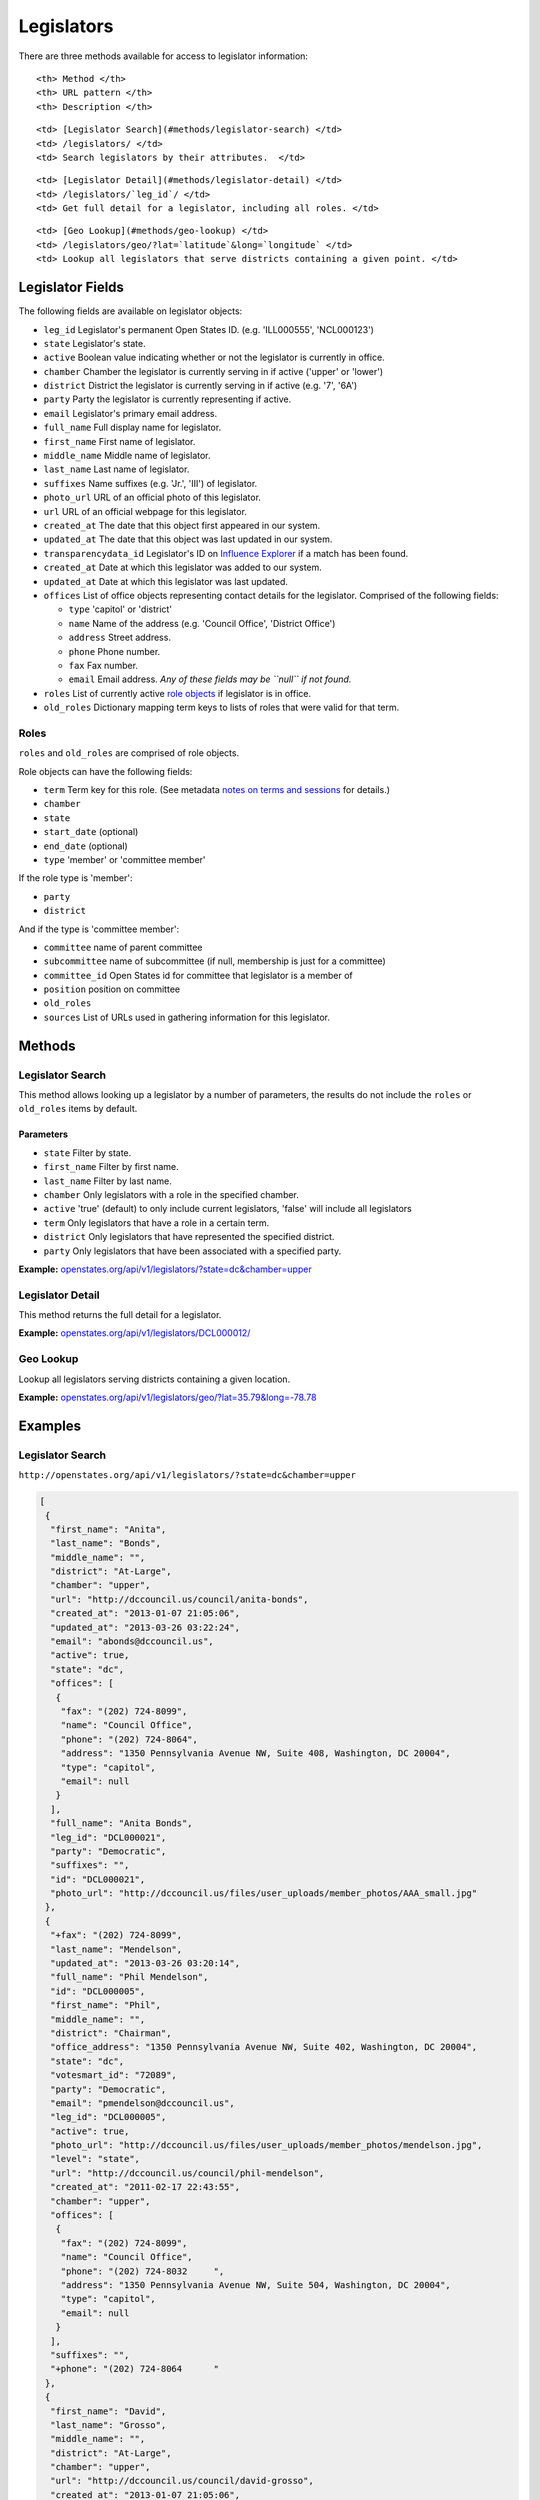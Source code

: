 Legislators
===========

There are three methods available for access to legislator information:

.. raw:: html

   <table>

.. raw:: html

   <tr>

::

    <th> Method </th>
    <th> URL pattern </th>
    <th> Description </th>

.. raw:: html

   </tr>

.. raw:: html

   <tr>

::

    <td> [Legislator Search](#methods/legislator-search) </td>
    <td> /legislators/ </td>
    <td> Search legislators by their attributes.  </td>

.. raw:: html

   </tr>

.. raw:: html

   <tr>

::

    <td> [Legislator Detail](#methods/legislator-detail) </td>
    <td> /legislators/`leg_id`/ </td>
    <td> Get full detail for a legislator, including all roles. </td>

.. raw:: html

   </tr>

.. raw:: html

   <tr>

::

    <td> [Geo Lookup](#methods/geo-lookup) </td>
    <td> /legislators/geo/?lat=`latitude`&long=`longitude` </td>
    <td> Lookup all legislators that serve districts containing a given point. </td>

.. raw:: html

   </tr>

.. raw:: html

   </table>

Legislator Fields
-----------------

The following fields are available on legislator objects:

-  ``leg_id`` Legislator's permanent Open States ID. (e.g. 'ILL000555',
   'NCL000123')
-  ``state`` Legislator's state.
-  ``active`` Boolean value indicating whether or not the legislator is
   currently in office.
-  ``chamber`` Chamber the legislator is currently serving in if active
   ('upper' or 'lower')
-  ``district`` District the legislator is currently serving in if
   active (e.g. '7', '6A')
-  ``party`` Party the legislator is currently representing if active.
-  ``email`` Legislator's primary email address.
-  ``full_name`` Full display name for legislator.
-  ``first_name`` First name of legislator.
-  ``middle_name`` Middle name of legislator.
-  ``last_name`` Last name of legislator.
-  ``suffixes`` Name suffixes (e.g. 'Jr.', 'III') of legislator.
-  ``photo_url`` URL of an official photo of this legislator.
-  ``url`` URL of an official webpage for this legislator.
-  ``created_at`` The date that this object first appeared in our
   system.
-  ``updated_at`` The date that this object was last updated in our
   system.
-  ``transparencydata_id`` Legislator's ID on `Influence
   Explorer <http://data.influenceexplorer.com/api>`__ if a match has
   been found.
-  ``created_at`` Date at which this legislator was added to our system.
-  ``updated_at`` Date at which this legislator was last updated.
-  ``offices`` List of office objects representing contact details for
   the legislator. Comprised of the following fields:

   -  ``type`` 'capitol' or 'district'
   -  ``name`` Name of the address (e.g. 'Council Office', 'District
      Office')
   -  ``address`` Street address.
   -  ``phone`` Phone number.
   -  ``fax`` Fax number.
   -  ``email`` Email address. *Any of these fields may be ``null`` if
      not found.*

-  ``roles`` List of currently active `role
   objects <#legislator-fields/roles>`__ if legislator is in office.
-  ``old_roles`` Dictionary mapping term keys to lists of roles that
   were valid for that term.

Roles
~~~~~

``roles`` and ``old_roles`` are comprised of role objects.

Role objects can have the following fields:

-  ``term`` Term key for this role. (See metadata `notes on terms and
   sessions <metadata.html#metadata-fields/terms-sessions>`__ for
   details.)
-  ``chamber``
-  ``state``
-  ``start_date`` (optional)
-  ``end_date`` (optional)
-  ``type`` 'member' or 'committee member'

If the role type is 'member':

-  ``party``
-  ``district``

And if the type is 'committee member':

-  ``committee`` name of parent committee
-  ``subcommittee`` name of subcommittee (if null, membership is just
   for a committee)
-  ``committee_id`` Open States id for committee that legislator is a
   member of
-  ``position`` position on committee
-  ``old_roles``
-  ``sources`` List of URLs used in gathering information for this
   legislator.

Methods
-------

Legislator Search
~~~~~~~~~~~~~~~~~

This method allows looking up a legislator by a number of parameters,
the results do not include the ``roles`` or ``old_roles`` items by
default.

Parameters
^^^^^^^^^^

-  ``state`` Filter by state.
-  ``first_name`` Filter by first name.
-  ``last_name`` Filter by last name.
-  ``chamber`` Only legislators with a role in the specified chamber.
-  ``active`` 'true' (default) to only include current legislators,
   'false' will include all legislators
-  ``term`` Only legislators that have a role in a certain term.
-  ``district`` Only legislators that have represented the specified
   district.
-  ``party`` Only legislators that have been associated with a specified
   party.

**Example:**
`openstates.org/api/v1/legislators/?state=dc&chamber=upper <#examples/legislator-search>`__

Legislator Detail
~~~~~~~~~~~~~~~~~

This method returns the full detail for a legislator.

**Example:**
`openstates.org/api/v1/legislators/DCL000012/ <#examples/legislator-detail>`__

Geo Lookup
~~~~~~~~~~

Lookup all legislators serving districts containing a given location.

**Example:**
`openstates.org/api/v1/legislators/geo/?lat=35.79&long=-78.78 <#examples/geo-lookup>`__

Examples
--------

Legislator Search
~~~~~~~~~~~~~~~~~

``http://openstates.org/api/v1/legislators/?state=dc&chamber=upper``

.. code:: json

    [
     {
      "first_name": "Anita", 
      "last_name": "Bonds", 
      "middle_name": "", 
      "district": "At-Large", 
      "chamber": "upper", 
      "url": "http://dccouncil.us/council/anita-bonds", 
      "created_at": "2013-01-07 21:05:06", 
      "updated_at": "2013-03-26 03:22:24", 
      "email": "abonds@dccouncil.us", 
      "active": true, 
      "state": "dc", 
      "offices": [
       {
        "fax": "(202) 724-8099", 
        "name": "Council Office", 
        "phone": "(202) 724-8064", 
        "address": "1350 Pennsylvania Avenue NW, Suite 408, Washington, DC 20004", 
        "type": "capitol", 
        "email": null
       }
      ], 
      "full_name": "Anita Bonds", 
      "leg_id": "DCL000021", 
      "party": "Democratic", 
      "suffixes": "", 
      "id": "DCL000021", 
      "photo_url": "http://dccouncil.us/files/user_uploads/member_photos/AAA_small.jpg"
     }, 
     {
      "+fax": "(202) 724-8099", 
      "last_name": "Mendelson", 
      "updated_at": "2013-03-26 03:20:14", 
      "full_name": "Phil Mendelson", 
      "id": "DCL000005", 
      "first_name": "Phil", 
      "middle_name": "", 
      "district": "Chairman", 
      "office_address": "1350 Pennsylvania Avenue NW, Suite 402, Washington, DC 20004", 
      "state": "dc", 
      "votesmart_id": "72089", 
      "party": "Democratic", 
      "email": "pmendelson@dccouncil.us", 
      "leg_id": "DCL000005", 
      "active": true, 
      "photo_url": "http://dccouncil.us/files/user_uploads/member_photos/mendelson.jpg", 
      "level": "state", 
      "url": "http://dccouncil.us/council/phil-mendelson", 
      "created_at": "2011-02-17 22:43:55", 
      "chamber": "upper", 
      "offices": [
       {
        "fax": "(202) 724-8099", 
        "name": "Council Office", 
        "phone": "(202) 724-8032     ", 
        "address": "1350 Pennsylvania Avenue NW, Suite 504, Washington, DC 20004", 
        "type": "capitol", 
        "email": null
       }
      ], 
      "suffixes": "", 
      "+phone": "(202) 724-8064      "
     }, 
     {
      "first_name": "David", 
      "last_name": "Grosso", 
      "middle_name": "", 
      "district": "At-Large", 
      "chamber": "upper", 
      "url": "http://dccouncil.us/council/david-grosso", 
      "created_at": "2013-01-07 21:05:06", 
      "updated_at": "2013-03-26 03:22:24", 
      "email": "dgrosso@dccouncil.us", 
      "active": true, 
      "state": "dc", 
      "offices": [
       {
        "fax": "(202) 724-8071", 
        "name": "Council Office", 
        "phone": "(202) 724-8105", 
        "address": "1350 Pennsylvania Avenue NW, Suite 406, Washington, DC 20004", 
        "type": "capitol", 
        "email": null
       }
      ], 
      "full_name": "David Grosso", 
      "leg_id": "DCL000020", 
      "party": "Independent", 
      "suffixes": "", 
      "id": "DCL000020", 
      "photo_url": "http://dccouncil.us/files/user_uploads/member_photos/david_grosso_color__small.jpg"
     }, 
     {
      "+fax": "(202) 741-0911", 
      "last_name": "Alexander", 
      "updated_at": "2013-03-26 03:22:24", 
      "full_name": "Yvette Alexander", 
      "id": "DCL000010", 
      "first_name": "Yvette", 
      "middle_name": "", 
      "district": "Ward 7", 
      "office_address": "1350 Pennsylvania Avenue, Suite 400, NW Washington, DC 20004", 
      "state": "dc", 
      "votesmart_id": "72072", 
      "party": "Democratic", 
      "email": "yalexander@dccouncil.us", 
      "leg_id": "DCL000010", 
      "active": true, 
      "photo_url": "http://dccouncil.us/files/user_uploads/member_photos/alexander_dec2011.jpg", 
      "level": "state", 
      "url": "http://dccouncil.us/council/yvette-alexander", 
      "created_at": "2011-02-17 22:43:55", 
      "chamber": "upper", 
      "offices": [
       {
        "fax": "(202) 741-0911", 
        "name": "Council Office", 
        "phone": "(202) 724-8068", 
        "address": "1350 Pennsylvania Avenue, Suite 400, NW Washington, DC 20004", 
        "type": "capitol", 
        "email": null
       }
      ], 
      "+phone": "(202) 724-8068", 
      "suffixes": ""
     }, 
     {
      "+fax": "(202) 724-8054", 
      "last_name": "Wells", 
      "updated_at": "2013-03-26 03:22:24", 
      "full_name": "Tommy Wells", 
      "id": "DCL000008", 
      "first_name": "Tommy", 
      "middle_name": "", 
      "district": "Ward 6", 
      "office_address": "1350 Pennsylvania Avenue, Suite 408, NW Washington, DC 20004", 
      "state": "dc", 
      "votesmart_id": "72071", 
      "party": "Democratic", 
      "email": "twells@dccouncil.us", 
      "leg_id": "DCL000008", 
      "active": true, 
      "photo_url": "http://dccouncil.us/files/user_uploads/member_photos/wells2.jpg", 
      "level": "state", 
      "url": "http://dccouncil.us/council/tommy-wells", 
      "created_at": "2011-02-17 22:43:55", 
      "chamber": "upper", 
      "offices": [
       {
        "fax": "(202) 724-8054", 
        "name": "Council Office", 
        "phone": "(202) 724-8072", 
        "address": "1350 Pennsylvania Avenue, Suite 402, NW Washington, DC 20004", 
        "type": "capitol", 
        "email": null
       }
      ], 
      "+phone": "(202) 724-8072", 
      "suffixes": ""
     }, 
     {
      "+fax": "(202) 727-8210", 
      "last_name": "Orange", 
      "updated_at": "2013-03-26 03:22:24", 
      "full_name": "Vincent Orange", 
      "id": "DCL000014", 
      "first_name": "Vincent", 
      "middle_name": "", 
      "district": "At-Large", 
      "office_address": "1350 Pennsylvania Avenue NW, Suite 107, Washington, DC 20004", 
      "state": "dc", 
      "party": "Democratic", 
      "email": "vorange@dccouncil.us", 
      "leg_id": "DCL000014", 
      "active": true, 
      "photo_url": "http://dccouncil.us/files/user_uploads/member_photos/orange.jpg", 
      "level": "state", 
      "url": "http://dccouncil.us/council/vincent-orange", 
      "created_at": "2011-05-12 02:08:19", 
      "chamber": "upper", 
      "offices": [
       {
        "fax": "(202) 727-8210", 
        "name": "Council Office", 
        "phone": "(202) 724-8174      ", 
        "address": "1350 Pennsylvania Avenue NW, Suite 107, Washington, DC 20004", 
        "type": "capitol", 
        "email": null
       }
      ], 
      "+phone": "(202) 724-8174      ", 
      "suffixes": ""
     }, 
     {
      "+fax": "(202) 741-0908", 
      "last_name": "Bowser", 
      "updated_at": "2013-03-26 03:22:24", 
      "full_name": "Muriel Bowser", 
      "id": "DCL000011", 
      "first_name": "Muriel", 
      "middle_name": "", 
      "district": "Ward 4", 
      "office_address": "1350 Pennsylvania Avenue, Suite 110, NW Washington, DC 20004", 
      "state": "dc", 
      "votesmart_id": "72064", 
      "party": "Democratic", 
      "email": "mbowser@dccouncil.us", 
      "leg_id": "DCL000011", 
      "active": true, 
      "photo_url": "http://dccouncil.us/files/user_uploads/member_photos/Bowser_Official_Photo_2012_small.jpg", 
      "level": "state", 
      "url": "http://dccouncil.us/council/muriel-bowser", 
      "created_at": "2011-02-17 22:43:55", 
      "chamber": "upper", 
      "offices": [
       {
        "fax": "(202) 741-0908", 
        "name": "Council Office", 
        "phone": "(202) 724-8052", 
        "address": "1350 Pennsylvania Avenue, Suite 110, NW Washington, DC 20004", 
        "type": "capitol", 
        "email": null
       }
      ], 
      "suffixes": "", 
      "+phone": "(202) 724-8052"
     }, 
     {
      "+fax": "(202) 724-8087", 
      "last_name": "Catania", 
      "updated_at": "2013-03-26 03:22:24", 
      "full_name": "David Catania", 
      "id": "DCL000003", 
      "first_name": "David", 
      "middle_name": "", 
      "district": "At-Large", 
      "office_address": "1350 Pennsylvania Avenue NW, Suite 404, Washington, DC 20004", 
      "state": "dc", 
      "votesmart_id": "72081", 
      "party": "Independent", 
      "email": "dcatania@dccouncil.us", 
      "leg_id": "DCL000003", 
      "active": true, 
      "photo_url": "http://dccouncil.us/files/user_uploads/member_photos/catania.jpg", 
      "level": "state", 
      "url": "http://dccouncil.us/council/david-catania", 
      "created_at": "2011-02-17 22:43:55", 
      "chamber": "upper", 
      "offices": [
       {
        "fax": "(202) 724-8087", 
        "name": "Council Office", 
        "phone": "(202) 724-7772      ", 
        "address": "1350 Pennsylvania Avenue NW, Suite 404, Washington, DC 20004", 
        "type": "capitol", 
        "email": null
       }
      ], 
      "+phone": "(202) 724-7772      ", 
      "suffixes": ""
     }, 
     {
      "+fax": "(202) 724-8076", 
      "last_name": "McDuffie", 
      "updated_at": "2013-03-26 03:22:24", 
      "full_name": "Kenyan McDuffie", 
      "id": "DCL000017", 
      "first_name": "Kenyan", 
      "middle_name": "", 
      "district": "Ward 5", 
      "office_address": "1350 Pennsylvania Avenue NW, Suite 410, Washington, DC 20004", 
      "state": "dc", 
      "party": "Democratic", 
      "email": "kmcduffie@dccouncil.us", 
      "leg_id": "DCL000017", 
      "active": true, 
      "photo_url": "http://dccouncil.us/files/user_uploads/member_photos/Councilmember_Kenyan_R._McDuffie_Official_Photograph_small.jpg", 
      "level": "state", 
      "url": "http://dccouncil.us/council/kenyan-mcduffie", 
      "created_at": "2012-05-31 02:28:23", 
      "chamber": "upper", 
      "offices": [
       {
        "fax": "(202) 724-8076", 
        "name": "Council Office", 
        "phone": "(202) 724-8028 ", 
        "address": "1350 Pennsylvania Avenue NW, Suite 506, Washington, DC 20004", 
        "type": "capitol", 
        "email": null
       }
      ], 
      "suffixes": "", 
      "+phone": "(202) 724-8028 "
     }, 
     {
      "+fax": "(202) 724-8023", 
      "last_name": "Evans", 
      "updated_at": "2013-03-26 03:22:24", 
      "full_name": "Jack Evans", 
      "id": "DCL000009", 
      "first_name": "Jack", 
      "middle_name": "", 
      "district": "Ward 2", 
      "office_address": "1350 Pennsylvania Avenue, Suite 106, NW Washington, DC 20004", 
      "state": "dc", 
      "votesmart_id": "72044", 
      "party": "Democratic", 
      "email": "jevans@dccouncil.us", 
      "leg_id": "DCL000009", 
      "active": true, 
      "photo_url": "http://dccouncil.us/files/user_uploads/member_photos/evans.jpg", 
      "level": "state", 
      "url": "http://dccouncil.us/council/jack-evans", 
      "created_at": "2011-02-17 22:43:55", 
      "chamber": "upper", 
      "offices": [
       {
        "fax": "(202) 724-8023", 
        "name": "Council Office", 
        "phone": "(202) 724-8058", 
        "address": "1350 Pennsylvania Avenue, Suite 106, NW Washington, DC 20004", 
        "type": "capitol", 
        "email": null
       }
      ], 
      "+phone": "(202) 724-8058", 
      "suffixes": ""
     }, 
     {
      "+fax": "(202) 724-8109", 
      "last_name": "Graham", 
      "updated_at": "2013-03-26 03:22:24", 
      "full_name": "Jim Graham", 
      "id": "DCL000007", 
      "first_name": "Jim", 
      "middle_name": "", 
      "district": "Ward 1", 
      "office_address": "1350 Pennsylvania Avenue, Suite 105, NW Washington, DC 20004", 
      "state": "dc", 
      "votesmart_id": "72038", 
      "party": "Democratic", 
      "email": "jgraham@dccouncil.us", 
      "leg_id": "DCL000007", 
      "active": true, 
      "photo_url": "http://dccouncil.us/files/user_uploads/member_photos/graham.jpg", 
      "level": "state", 
      "url": "http://dccouncil.us/council/jim-graham", 
      "created_at": "2011-02-17 22:43:55", 
      "chamber": "upper", 
      "offices": [
       {
        "fax": "(202) 724-8109", 
        "name": "Council Office", 
        "phone": "(202) 724-8181", 
        "address": "1350 Pennsylvania Avenue, Suite 105, NW Washington, DC 20004", 
        "type": "capitol", 
        "email": null
       }
      ], 
      "+phone": "(202) 724-8181", 
      "suffixes": ""
     }, 
     {
      "+fax": "(202) 724-8118", 
      "last_name": "Cheh", 
      "updated_at": "2013-03-26 03:22:24", 
      "full_name": "Mary M Cheh", 
      "id": "DCL000002", 
      "first_name": "Mary", 
      "middle_name": "M", 
      "district": "Ward 3", 
      "office_address": "1350 Pennsylvania Avenue, Suite 108, NW  Washington, DC 20004", 
      "state": "dc", 
      "votesmart_id": "72047", 
      "party": "Democratic", 
      "email": "mcheh@dccouncil.us", 
      "leg_id": "DCL000002", 
      "active": true, 
      "photo_url": "http://dccouncil.us/files/user_uploads/member_photos/cheh.jpg", 
      "level": "state", 
      "url": "http://dccouncil.us/council/mary-m.-cheh", 
      "created_at": "2011-02-17 22:43:55", 
      "chamber": "upper", 
      "offices": [
       {
        "fax": "(202) 724-8118", 
        "name": "Council Office", 
        "phone": "(202) 724-8062", 
        "address": "1350 Pennsylvania Avenue, Suite 108, NW  Washington, DC 20004", 
        "type": "capitol", 
        "email": null
       }
      ], 
      "+phone": "(202) 724-8062", 
      "suffixes": ""
     }, 
     {
      "+fax": "(202) 724-8055", 
      "last_name": "Barry", 
      "updated_at": "2013-03-26 03:22:24", 
      "full_name": "Marion Barry", 
      "id": "DCL000012", 
      "first_name": "Marion", 
      "middle_name": "", 
      "district": "Ward 8", 
      "office_address": "1350 Pennsylvania Avenue NW, Suite 102, Washington, DC 20004", 
      "state": "dc", 
      "votesmart_id": "72074", 
      "party": "Democratic", 
      "email": "mbarry@dccouncil.us", 
      "leg_id": "DCL000012", 
      "active": true, 
      "photo_url": "http://dccouncil.us/files/user_uploads/member_photos/barry.jpg", 
      "level": "state", 
      "url": "http://dccouncil.us/council/marion-barry", 
      "created_at": "2011-02-17 22:43:55", 
      "chamber": "upper", 
      "offices": [
       {
        "fax": "(202) 724-8055", 
        "name": "Council Office", 
        "phone": "(202) 724-8045", 
        "address": "1350 Pennsylvania Avenue NW, Suite 102, Washington, DC 20004", 
        "type": "capitol", 
        "email": null
       }
      ], 
      "+phone": "(202) 724-8045", 
      "suffixes": ""
     }
    ]

Legislator Detail
~~~~~~~~~~~~~~~~~

``http://openstates.org/api/v1/legislators/DCL000012/``

.. code:: json

    {
     "active": true, 
     "chamber": "upper", 
     "created_at": "2011-02-17 22:43:55", 
     "district": "Ward 8", 
     "email": "mbarry@dccouncil.us", 
     "first_name": "Marion", 
     "full_name": "Marion Barry", 
     "id": "DCL000012", 
     "last_name": "Barry", 
     "leg_id": "DCL000012", 
     "level": "state", 
     "middle_name": "", 
     "office_address": "1350 Pennsylvania Avenue NW, Suite 102, Washington, DC 20004", 
     "offices": [
      {
       "fax": "(202) 724-8055", 
       "name": "Council Office", 
       "phone": "(202) 724-8045", 
       "address": "1350 Pennsylvania Avenue NW, Suite 102, Washington, DC 20004", 
       "type": "capitol", 
       "email": null
      }
     ], 
     "old_roles": {
      "2011-2012": [
       {
        "term": "2011-2012", 
        "end_date": null, 
        "district": "Ward 8", 
        "chamber": "upper", 
        "state": "dc", 
        "party": "Democratic", 
        "type": "member", 
        "start_date": null
       }, 
       {
        "term": "2011-2012", 
        "committee_id": "DCC000017", 
        "chamber": "upper", 
        "state": "dc", 
        "subcommittee": null, 
        "committee": "Finance and Revenue", 
        "position": "member", 
        "type": "committee member"
       }, 
       {
        "term": "2011-2012", 
        "committee_id": "DCC000027", 
        "chamber": "upper", 
        "state": "dc", 
        "subcommittee": null, 
        "committee": "Jobs and Workforce Development", 
        "position": "member", 
        "type": "committee member"
       }, 
       {
        "term": "2011-2012", 
        "committee_id": "DCC000021", 
        "chamber": "upper", 
        "state": "dc", 
        "subcommittee": null, 
        "committee": "the Judiciary", 
        "position": "member", 
        "type": "committee member"
       }, 
       {
        "term": "2011-2012", 
        "committee_id": "DCC000019", 
        "chamber": "upper", 
        "state": "dc", 
        "subcommittee": null, 
        "committee": "Aging and Community Affairs", 
        "position": "member", 
        "type": "committee member"
       }, 
       {
        "term": "2011-2012", 
        "committee_id": "DCC000026", 
        "chamber": "upper", 
        "state": "dc", 
        "subcommittee": null, 
        "committee": "Economic Development and Housing", 
        "position": "member", 
        "type": "committee member"
       }, 
       {
        "term": "2011-2012", 
        "committee_id": "DCC000014", 
        "chamber": "upper", 
        "state": "dc", 
        "subcommittee": null, 
        "committee": "Human Services", 
        "position": "member", 
        "type": "committee member"
       }, 
       {
        "term": "2011-2012", 
        "committee_id": "DCC000023", 
        "chamber": "upper", 
        "state": "dc", 
        "subcommittee": null, 
        "committee": "Health", 
        "position": "member", 
        "type": "committee member"
       }
      ]
     }, 
     "party": "Democratic", 
     "photo_url": "http://dccouncil.us/files/user_uploads/member_photos/barry.jpg", 
     "roles": [
      {
       "term": "2013-2014", 
       "end_date": null, 
       "district": "Ward 8", 
       "chamber": "upper", 
       "state": "dc", 
       "party": "Democratic", 
       "type": "member", 
       "start_date": null
      }, 
      {
       "term": "2013-2014", 
       "committee_id": "DCC000014", 
       "chamber": "upper", 
       "state": "dc", 
       "subcommittee": null, 
       "committee": "Human Services", 
       "position": "member", 
       "type": "committee member"
      }, 
      {
       "term": "2013-2014", 
       "committee_id": "DCC000017", 
       "chamber": "upper", 
       "state": "dc", 
       "subcommittee": null, 
       "committee": "Finance and Revenue", 
       "position": "member", 
       "type": "committee member"
      }, 
      {
       "term": "2013-2014", 
       "committee_id": "DCC000032", 
       "chamber": "upper", 
       "state": "dc", 
       "subcommittee": null, 
       "committee": "Education", 
       "position": "member", 
       "type": "committee member"
      }, 
      {
       "term": "2013-2014", 
       "committee_id": "DCC000031", 
       "chamber": "upper", 
       "state": "dc", 
       "subcommittee": null, 
       "committee": "Workforce and Community Affairs", 
       "position": "member", 
       "type": "committee member"
      }
     ], 
     "sources": [ { "url": "http://dccouncil.us/council/marion-barry" } ], 
     "state": "dc", 
     "suffixes": "", 
     "updated_at": "2013-03-26 03:22:24", 
     "url": "http://dccouncil.us/council/marion-barry", 
     "votesmart_id": "72074"
    }

Geo Lookup
~~~~~~~~~~

``http://openstates.org/api/v1/legislators/geo/?lat=35.79&long=-78.78``

.. code:: json

    [
     {
      "last_name": "Stein", 
      "suffix": "", 
      "updated_at": "2013-03-27 02:35:39", 
      "sources": [ { "url": "http://www.ncga.state.nc.us/gascripts/members/viewMember.pl?sChamber=Senate&nUserID=267" } ], 
      "full_name": "Josh Stein", 
      "old_roles": {
       "2009-2010": [
        {
         "term": "2009-2010", 
         "end_date": null, 
         "district": "16", 
         "level": "state", 
         "chamber": "upper", 
         "state": "nc", 
         "party": "Democratic", 
         "type": "member", 
         "start_date": null
        }, 
        {
         "term": "2009-2010", 
         "committee_id": "NCC000002", 
         "level": "state", 
         "chamber": "upper", 
         "state": "nc", 
         "subcommittee": null, 
         "committee": "Appropriations on Department of Transportation", 
         "type": "committee member"
        }, 
        {
         "term": "2009-2010", 
         "committee_id": "NCC000008", 
         "level": "state", 
         "chamber": "upper", 
         "state": "nc", 
         "subcommittee": null, 
         "committee": "Appropriations/Base Budget", 
         "type": "committee member"
        }, 
        {
         "term": "2009-2010", 
         "committee_id": "NCC000009", 
         "level": "state", 
         "chamber": "upper", 
         "state": "nc", 
         "subcommittee": null, 
         "committee": "Commerce", 
         "type": "committee member"
        }, 
        {
         "term": "2009-2010", 
         "committee_id": "NCC000010", 
         "level": "state", 
         "chamber": "upper", 
         "state": "nc", 
         "subcommittee": null, 
         "committee": "Education/Higher Education", 
         "type": "committee member"
        }, 
        {
         "term": "2009-2010", 
         "committee_id": "NCC000073", 
         "level": "state", 
         "chamber": "upper", 
         "state": "nc", 
         "subcommittee": null, 
         "committee": "Finance", 
         "type": "committee member"
        }, 
        {
         "term": "2009-2010", 
         "committee_id": "NCC000012", 
         "level": "state", 
         "chamber": "upper", 
         "state": "nc", 
         "subcommittee": null, 
         "committee": "Health Care", 
         "type": "committee member"
        }, 
        {
         "term": "2009-2010", 
         "committee_id": "NCC000074", 
         "level": "state", 
         "chamber": "upper", 
         "state": "nc", 
         "subcommittee": null, 
         "committee": "Judiciary I", 
         "type": "committee member"
        }, 
        {
         "term": "2009-2010", 
         "committee_id": "NCC000022", 
         "level": "state", 
         "chamber": "upper", 
         "state": "nc", 
         "subcommittee": null, 
         "committee": "Select Committee on Economic Recovery", 
         "type": "committee member"
        }, 
        {
         "term": "2009-2010", 
         "committee_id": "NCC000024", 
         "level": "state", 
         "chamber": "upper", 
         "state": "nc", 
         "subcommittee": null, 
         "committee": "Select Committee on Energy, Science and Technology", 
         "type": "committee member"
        }
       ], 
       "2011-2012": [
        {
         "term": "2011-2012", 
         "end_date": null, 
         "district": "16", 
         "chamber": "upper", 
         "state": "nc", 
         "party": "Democratic", 
         "type": "member", 
         "start_date": null
        }, 
        {
         "term": "2011-2012", 
         "committee_id": "NCC000009", 
         "chamber": "upper", 
         "state": "nc", 
         "subcommittee": null, 
         "committee": "Commerce", 
         "position": "member", 
         "type": "committee member"
        }, 
        {
         "term": "2011-2012", 
         "committee_id": "NCC000100", 
         "chamber": "upper", 
         "state": "nc", 
         "subcommittee": null, 
         "committee": "Education / Higher Education", 
         "position": "member", 
         "type": "committee member"
        }, 
        {
         "term": "2011-2012", 
         "committee_id": "NCC000073", 
         "chamber": "upper", 
         "state": "nc", 
         "subcommittee": null, 
         "committee": "Finance", 
         "position": "member", 
         "type": "committee member"
        }, 
        {
         "term": "2011-2012", 
         "committee_id": "NCC000074", 
         "chamber": "upper", 
         "state": "nc", 
         "subcommittee": null, 
         "committee": "Judiciary I", 
         "position": "member", 
         "type": "committee member"
        }, 
        {
         "term": "2011-2012", 
         "committee_id": "NCC000018", 
         "chamber": "upper", 
         "state": "nc", 
         "subcommittee": null, 
         "committee": "Rules and Operations of the Senate", 
         "position": "member", 
         "type": "committee member"
        }
       ]
      }, 
      "id": "NCL000047", 
      "first_name": "Josh", 
      "middle_name": "", 
      "district": "16", 
      "state": "nc", 
      "votesmart_id": "102971", 
      "party": "Democratic", 
      "email": "Josh.Stein@ncleg.net", 
      "leg_id": "NCL000047", 
      "boundary_id": "sldu/nc-16", 
      "active": true, 
      "transparencydata_id": "d3917a35b626477a9a7afaf7dbf206be", 
      "photo_url": "http://www.ncga.state.nc.us/Senate/pictures/hiRes/267.jpg", 
      "roles": [
       {
        "term": "2013-2014", 
        "end_date": null, 
        "district": "16", 
        "chamber": "upper", 
        "state": "nc", 
        "party": "Democratic", 
        "type": "member", 
        "start_date": null
       }, 
       {
        "term": "2013-2014", 
        "committee_id": "NCC000009", 
        "chamber": "upper", 
        "state": "nc", 
        "subcommittee": null, 
        "committee": "Commerce", 
        "position": "member", 
        "type": "committee member"
       }, 
       {
        "term": "2013-2014", 
        "committee_id": "NCC000100", 
        "chamber": "upper", 
        "state": "nc", 
        "subcommittee": null, 
        "committee": "Education / Higher Education", 
        "position": "member", 
        "type": "committee member"
       }, 
       {
        "term": "2013-2014", 
        "committee_id": "NCC000073", 
        "chamber": "upper", 
        "state": "nc", 
        "subcommittee": null, 
        "committee": "Finance", 
        "position": "member", 
        "type": "committee member"
       }, 
       {
        "term": "2013-2014", 
        "committee_id": "NCC000012", 
        "chamber": "upper", 
        "state": "nc", 
        "subcommittee": null, 
        "committee": "Health Care", 
        "position": "member", 
        "type": "committee member"
       }, 
       {
        "term": "2013-2014", 
        "committee_id": "NCC000074", 
        "chamber": "upper", 
        "state": "nc", 
        "subcommittee": null, 
        "committee": "Judiciary I", 
        "position": "member", 
        "type": "committee member"
       }, 
       {
        "term": "2013-2014", 
        "committee_id": "NCC000018", 
        "chamber": "upper", 
        "state": "nc", 
        "subcommittee": null, 
        "committee": "Rules and Operations of the Senate", 
        "position": "member", 
        "type": "committee member"
       }
      ], 
      "level": "state", 
      "url": "http://www.ncga.state.nc.us/gascripts/members/viewMember.pl?sChamber=Senate&nUserID=267", 
      "created_at": "2010-08-03 17:14:46", 
      "nimsp_id": "9383", 
      "chamber": "upper", 
      "offices": [
       {
        "fax": null, 
        "name": "Capitol Office", 
        "phone": "(919) 715-6400", 
        "address": "NC Senate\n16 W. Jones Street, Room 1113\n\nRaleigh, NC 27601-2808", 
        "type": "capitol", 
        "email": null
       }
      ], 
      "suffixes": ""
     }, 
     {
      "last_name": "Hall", 
      "updated_at": "2013-03-27 02:35:42", 
      "sources": [
       {
        "url": "http://www.ncga.state.nc.us/gascripts/members/viewMember.pl?sChamber=House&nUserID=679"
       }
      ], 
      "full_name": "Duane Hall", 
      "id": "NCL000282", 
      "first_name": "Duane", 
      "middle_name": "", 
      "district": "11", 
      "state": "nc", 
      "party": "Democratic", 
      "email": "Duane.Hall@ncleg.net", 
      "leg_id": "NCL000282", 
      "boundary_id": "sldl/nc-11", 
      "+notice": null, 
      "transparencydata_id": "07eff70ee51441d093b33667a2a6f877", 
      "active": true, 
      "photo_url": "http://www.ncga.state.nc.us/House/pictures/hiRes/679.jpg", 
      "roles": [
       {
        "term": "2013-2014", 
        "end_date": null, 
        "district": "11", 
        "chamber": "lower", 
        "state": "nc", 
        "party": "Democratic", 
        "type": "member", 
        "start_date": null
       }, 
       {
        "term": "2013-2014", 
        "committee_id": "NCC000028", 
        "chamber": "lower", 
        "state": "nc", 
        "subcommittee": null, 
        "committee": "Appropriations", 
        "position": "member", 
        "type": "committee member"
       }, 
       {
        "term": "2013-2014", 
        "committee_id": "NCC000035", 
        "chamber": "lower", 
        "state": "nc", 
        "subcommittee": null, 
        "committee": "Appropriations Subcommittee on Transportation", 
        "position": "member", 
        "type": "committee member"
       }, 
       {
        "term": "2013-2014", 
        "committee_id": "NCC000082", 
        "chamber": "lower", 
        "state": "nc", 
        "subcommittee": null, 
        "committee": "Commerce and Job Development", 
        "position": "member", 
        "type": "committee member"
       }, 
       {
        "term": "2013-2014", 
        "committee_id": "NCC000178", 
        "chamber": "lower", 
        "state": "nc", 
        "subcommittee": null, 
        "committee": "Commerce and Job Development Subcommittee on Alcoholic Beverage Control", 
        "position": "member", 
        "type": "committee member"
       }, 
       {
        "term": "2013-2014", 
        "committee_id": "NCC000168", 
        "chamber": "lower", 
        "state": "nc", 
        "subcommittee": null, 
        "committee": "Elections", 
        "position": "member", 
        "type": "committee member"
       }, 
       {
        "term": "2013-2014", 
        "committee_id": "NCC000088", 
        "chamber": "lower", 
        "state": "nc", 
        "subcommittee": null, 
        "committee": "Government", 
        "position": "member", 
        "type": "committee member"
       }, 
       {
        "term": "2013-2014", 
        "committee_id": "NCC000107", 
        "chamber": "lower", 
        "state": "nc", 
        "subcommittee": null, 
        "committee": "Homeland Security, Military, and Veterans Affairs", 
        "position": "member", 
        "type": "committee member"
       }, 
       {
        "term": "2013-2014", 
        "committee_id": "NCC000172", 
        "chamber": "lower", 
        "state": "nc", 
        "subcommittee": null, 
        "committee": "Public Utilities and Energy", 
        "position": "member", 
        "type": "committee member"
       }
      ], 
      "url": "http://www.ncga.state.nc.us/gascripts/members/viewMember.pl?sChamber=House&nUserID=679", 
      "created_at": "2013-01-03 19:15:14", 
      "chamber": "lower", 
      "offices": [
       {
        "fax": null, 
        "name": "Capitol Office", 
        "phone": "919-733-5755", 
        "address": "NC House of Representatives\n16 W. Jones Street, Room 1019\n\nRaleigh, NC 27601-1096", 
        "type": "capitol", 
        "email": null
       }
      ], 
      "suffixes": ""
     }
    ]
